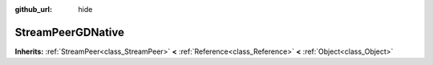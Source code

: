 :github_url: hide

.. Generated automatically by doc/tools/make_rst.py in GaaeExplorer's source tree.
.. DO NOT EDIT THIS FILE, but the StreamPeerGDNative.xml source instead.
.. The source is found in doc/classes or modules/<name>/doc_classes.

.. _class_StreamPeerGDNative:

StreamPeerGDNative
==================

**Inherits:** :ref:`StreamPeer<class_StreamPeer>` **<** :ref:`Reference<class_Reference>` **<** :ref:`Object<class_Object>`



.. |virtual| replace:: :abbr:`virtual (This method should typically be overridden by the user to have any effect.)`
.. |const| replace:: :abbr:`const (This method has no side effects. It doesn't modify any of the instance's member variables.)`
.. |vararg| replace:: :abbr:`vararg (This method accepts any number of arguments after the ones described here.)`
